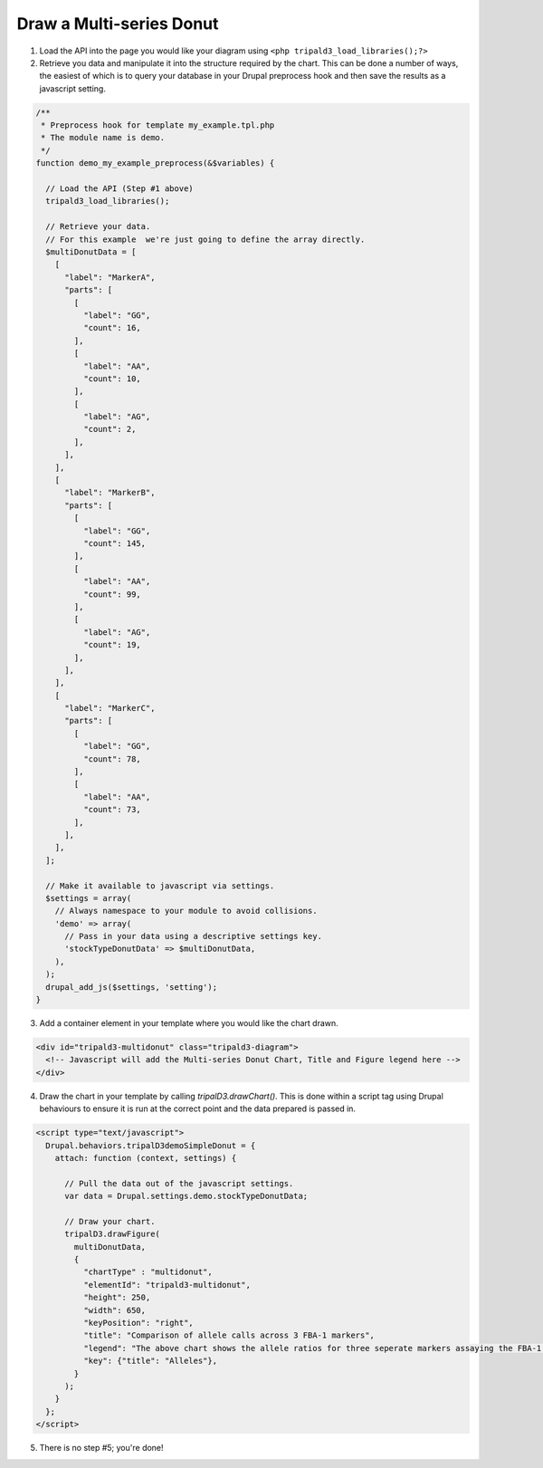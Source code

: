 
Draw a Multi-series Donut
===========================

.. image:: draw_multidonut.1.png

1. Load the API into the page you would like your diagram using ``<php tripald3_load_libraries();?>``
2. Retrieve you data and manipulate it into the structure required by the chart. This can be done a number of ways, the easiest of which is to query your database in your Drupal preprocess hook and then save the results as a javascript setting.

.. code-block:: php

  /**
   * Preprocess hook for template my_example.tpl.php
   * The module name is demo.
   */
  function demo_my_example_preprocess(&$variables) {

    // Load the API (Step #1 above)
    tripald3_load_libraries();

    // Retrieve your data.
    // For this example  we're just going to define the array directly.
    $multiDonutData = [
      [
        "label": "MarkerA",
        "parts": [
          [
            "label": "GG",
            "count": 16,
          ],
          [
            "label": "AA",
            "count": 10,
          ],
          [
            "label": "AG",
            "count": 2,
          ],
        ],
      ],
      [
        "label": "MarkerB",
        "parts": [
          [
            "label": "GG",
            "count": 145,
          ],
          [
            "label": "AA",
            "count": 99,
          ],
          [
            "label": "AG",
            "count": 19,
          ],
        ],
      ],
      [
        "label": "MarkerC",
        "parts": [
          [
            "label": "GG",
            "count": 78,
          ],
          [
            "label": "AA",
            "count": 73,
          ],
        ],
      ],
    ];

    // Make it available to javascript via settings.
    $settings = array(
      // Always namespace to your module to avoid collisions.
      'demo' => array(
        // Pass in your data using a descriptive settings key.
        'stockTypeDonutData' => $multiDonutData,
      ),
    );
    drupal_add_js($settings, 'setting');
  }

3. Add a container element in your template where you would like the chart drawn.

.. code-block:: html

  <div id="tripald3-multidonut" class="tripald3-diagram">
    <!-- Javascript will add the Multi-series Donut Chart, Title and Figure legend here -->
  </div>


4. Draw the chart in your template by calling `tripalD3.drawChart()`. This is done within a script tag using Drupal behaviours to ensure it is run at the correct point and the data prepared is passed in.

.. code-block:: html

  <script type="text/javascript">
    Drupal.behaviors.tripalD3demoSimpleDonut = {
      attach: function (context, settings) {

        // Pull the data out of the javascript settings.
        var data = Drupal.settings.demo.stockTypeDonutData;

        // Draw your chart.
        tripalD3.drawFigure(
          multiDonutData,
          {
            "chartType" : "multidonut",
            "elementId": "tripald3-multidonut",
            "height": 250,
            "width": 650,
            "keyPosition": "right",
            "title": "Comparison of allele calls across 3 FBA-1 markers",
            "legend": "The above chart shows the allele ratios for three seperate markers assaying the FBA-1 (fictional but amazing) gene.",
            "key": {"title": "Alleles"},
          }
        );
      }
    };
  </script>

5. There is no step #5; you're done!
